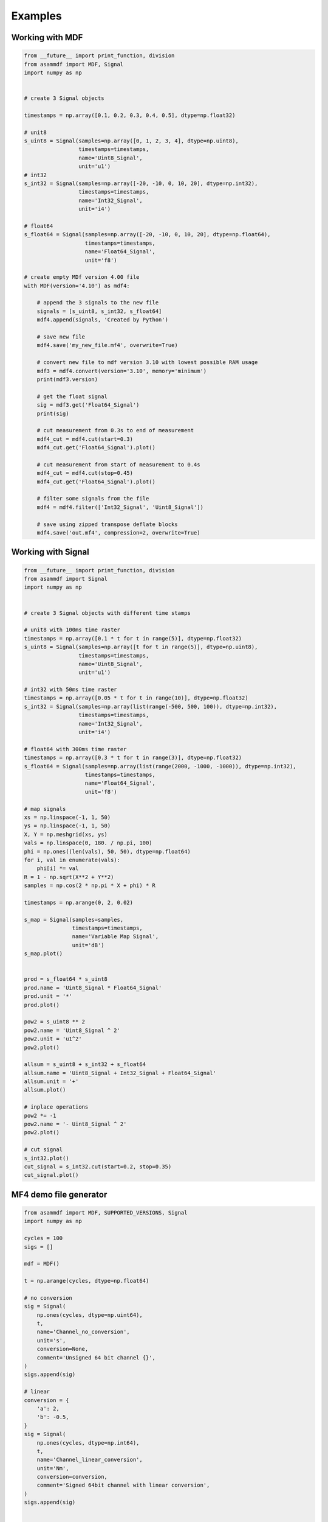 .. raw:: html

    <style> .red {color:red} </style>
    <style> .blue {color:blue} </style>
    <style> .green {color:green} </style>
    <style> .cyan {color:cyan} </style>
    <style> .magenta {color:magenta} </style>
    <style> .orange {color:orange} </style>
    <style> .brown {color:brown} </style>

.. role:: red
.. role:: blue
.. role:: green
.. role:: cyan
.. role:: magenta
.. role:: orange
.. role:: brown

.. _examples:

--------
Examples
--------

Working with MDF
================

.. code-block:: python

    from __future__ import print_function, division
    from asammdf import MDF, Signal
    import numpy as np


    # create 3 Signal objects

    timestamps = np.array([0.1, 0.2, 0.3, 0.4, 0.5], dtype=np.float32)

    # unit8
    s_uint8 = Signal(samples=np.array([0, 1, 2, 3, 4], dtype=np.uint8),
                     timestamps=timestamps,
                     name='Uint8_Signal',
                     unit='u1')
    # int32
    s_int32 = Signal(samples=np.array([-20, -10, 0, 10, 20], dtype=np.int32),
                     timestamps=timestamps,
                     name='Int32_Signal',
                     unit='i4')

    # float64
    s_float64 = Signal(samples=np.array([-20, -10, 0, 10, 20], dtype=np.float64),
                       timestamps=timestamps,
                       name='Float64_Signal',
                       unit='f8')

    # create empty MDf version 4.00 file
    with MDF(version='4.10') as mdf4:

        # append the 3 signals to the new file
        signals = [s_uint8, s_int32, s_float64]
        mdf4.append(signals, 'Created by Python')

        # save new file
        mdf4.save('my_new_file.mf4', overwrite=True)

        # convert new file to mdf version 3.10 with lowest possible RAM usage
        mdf3 = mdf4.convert(version='3.10', memory='minimum')
        print(mdf3.version)

        # get the float signal
        sig = mdf3.get('Float64_Signal')
        print(sig)

        # cut measurement from 0.3s to end of measurement
        mdf4_cut = mdf4.cut(start=0.3)
        mdf4_cut.get('Float64_Signal').plot()

        # cut measurement from start of measurement to 0.4s
        mdf4_cut = mdf4.cut(stop=0.45)
        mdf4_cut.get('Float64_Signal').plot()

        # filter some signals from the file
        mdf4 = mdf4.filter(['Int32_Signal', 'Uint8_Signal'])

        # save using zipped transpose deflate blocks
        mdf4.save('out.mf4', compression=2, overwrite=True)




Working with Signal
===================

.. code-block:: python

    from __future__ import print_function, division
    from asammdf import Signal
    import numpy as np


    # create 3 Signal objects with different time stamps

    # unit8 with 100ms time raster
    timestamps = np.array([0.1 * t for t in range(5)], dtype=np.float32)
    s_uint8 = Signal(samples=np.array([t for t in range(5)], dtype=np.uint8),
                     timestamps=timestamps,
                     name='Uint8_Signal',
                     unit='u1')

    # int32 with 50ms time raster
    timestamps = np.array([0.05 * t for t in range(10)], dtype=np.float32)
    s_int32 = Signal(samples=np.array(list(range(-500, 500, 100)), dtype=np.int32),
                     timestamps=timestamps,
                     name='Int32_Signal',
                     unit='i4')

    # float64 with 300ms time raster
    timestamps = np.array([0.3 * t for t in range(3)], dtype=np.float32)
    s_float64 = Signal(samples=np.array(list(range(2000, -1000, -1000)), dtype=np.int32),
                       timestamps=timestamps,
                       name='Float64_Signal',
                       unit='f8')

    # map signals
    xs = np.linspace(-1, 1, 50)
    ys = np.linspace(-1, 1, 50)
    X, Y = np.meshgrid(xs, ys)
    vals = np.linspace(0, 180. / np.pi, 100)
    phi = np.ones((len(vals), 50, 50), dtype=np.float64)
    for i, val in enumerate(vals):
        phi[i] *= val
    R = 1 - np.sqrt(X**2 + Y**2)
    samples = np.cos(2 * np.pi * X + phi) * R

    timestamps = np.arange(0, 2, 0.02)

    s_map = Signal(samples=samples,
                   timestamps=timestamps,
                   name='Variable Map Signal',
                   unit='dB')
    s_map.plot()


    prod = s_float64 * s_uint8
    prod.name = 'Uint8_Signal * Float64_Signal'
    prod.unit = '*'
    prod.plot()

    pow2 = s_uint8 ** 2
    pow2.name = 'Uint8_Signal ^ 2'
    pow2.unit = 'u1^2'
    pow2.plot()

    allsum = s_uint8 + s_int32 + s_float64
    allsum.name = 'Uint8_Signal + Int32_Signal + Float64_Signal'
    allsum.unit = '+'
    allsum.plot()

    # inplace operations
    pow2 *= -1
    pow2.name = '- Uint8_Signal ^ 2'
    pow2.plot()

    # cut signal
    s_int32.plot()
    cut_signal = s_int32.cut(start=0.2, stop=0.35)
    cut_signal.plot()
    
    
MF4 demo file generator
=======================

.. code-block:: python

    from asammdf import MDF, SUPPORTED_VERSIONS, Signal
    import numpy as np

    cycles = 100
    sigs = []

    mdf = MDF()

    t = np.arange(cycles, dtype=np.float64)

    # no conversion
    sig = Signal(
        np.ones(cycles, dtype=np.uint64),
        t,
        name='Channel_no_conversion',
        unit='s',
        conversion=None,
        comment='Unsigned 64 bit channel {}',
    )
    sigs.append(sig)

    # linear
    conversion = {
        'a': 2,
        'b': -0.5,
    }
    sig = Signal(
        np.ones(cycles, dtype=np.int64),
        t,
        name='Channel_linear_conversion',
        unit='Nm',
        conversion=conversion,
        comment='Signed 64bit channel with linear conversion',
    )
    sigs.append(sig)


    # algebraic
    conversion = {
        'formula': '2 * sin(X)',
    }
    sig = Signal(
        np.arange(cycles, dtype=np.int32) / 100.0,
        t,
        name='Channel_algebraic',
        unit='eV',
        conversion=conversion,
        comment='Sinus channel with algebraic conversion',
    )
    sigs.append(sig)

    # rational
    conversion = {
        'P1': 0,
        'P2': 4,
        'P3': -0.5,
        'P4': 0,
        'P5': 0,
        'P6': 1,
    }
    sig = Signal(
        np.ones(cycles, dtype=np.int64),
        t,
        name='Channel_rational_conversion',
        unit='Nm',
        conversion=conversion,
        comment='Channel with rational conversion',
    )
    sigs.append(sig)

    # string channel
    sig = [
        'String channel sample {}'.format(j).encode('ascii')
        for j in range(cycles)
    ]
    sig = Signal(
        np.array(sig),
        t,
        name='Channel_string',
        comment='String channel',
        encoding='latin-1',
    )
    sigs.append(sig)

    # byte array
    ones = np.ones(cycles, dtype=np.dtype('(8,)u1'))
    sig = Signal(
        ones*111,
        t,
        name='Channel_bytearay',
        comment='Byte array channel',
    )
    sigs.append(sig)

    # tabular
    vals = 20
    conversion = {
        'raw_{}'.format(i): i
        for i in range(vals)
    }
    conversion.update(
        {
            'phys_{}'.format(i): -i
            for i in range(vals)
        }
    )
    sig = Signal(
        np.arange(cycles, dtype=np.uint32) % 20,
        t,
        name='Channel_tabular',
        unit='-',
        conversion=conversion,
        comment='Tabular channel',
    )
    sigs.append(sig)

    # value to text
    vals = 20
    conversion = {
        'val_{}'.format(i): i
        for i in range(vals)
    }
    conversion.update(
        {
            'text_{}'.format(i): 'key_{}'.format(i).encode('ascii')
            for i in range(vals)
        }
    )
    conversion['default'] = b'default key'
    sig = Signal(
        np.arange(cycles, dtype=np.uint32) % 30,
        t,
        name='Channel_value_to_text',
        conversion=conversion,
        comment='Value to text channel',
    )
    sigs.append(sig)

    # tabular with range
    vals = 20
    conversion = {
        'lower_{}'.format(i): i * 10
        for i in range(vals)
    }
    conversion.update(
        {
            'upper_{}'.format(i): (i + 1) * 10
            for i in range(vals)
        }
    )
    conversion.update(
        {
            'phys_{}'.format(i): i
            for i in range(vals)
        }
    )
    conversion['default'] = -1
    sig = Signal(
        2 * np.arange(cycles, dtype=np.float64),
        t,
        name='Channel_value_range_to_value',
        unit='order',
        conversion=conversion,
        comment='Value range to value channel',
    )
    sigs.append(sig)

    # value range to text
    vals = 20
    conversion = {
        'lower_{}'.format(i): i * 10
        for i in range(vals)
    }
    conversion.update(
        {
            'upper_{}'.format(i): (i + 1) * 10
            for i in range(vals)
        }
    )
    conversion.update(
        {
            'text_{}'.format(i): 'Level {}'.format(i)
            for i in range(vals)
        }
    )
    conversion['default'] = b'Unknown level'
    sig = Signal(
        6 * np.arange(cycles, dtype=np.uint64) % 240,
        t,
        name='Channel_value_range_to_text',
        conversion=conversion,
        comment='Value range to text channel',
    )
    sigs.append(sig)


    mdf.append(sigs, 'single dimensional channels', common_timebase=True)



    sigs = []

    # lookup tabel with axis
    samples = [
        np.ones((cycles, 2, 3), dtype=np.uint64) * 1,
        np.ones((cycles, 2), dtype=np.uint64) * 2,
        np.ones((cycles, 3), dtype=np.uint64) * 3,
    ]

    types = [
        ('Channel_lookup_with_axis', '(2, 3)<u8'),
        ('channel_axis_1', '(2, )<u8'),
        ('channel_axis_2', '(3, )<u8'),
    ]

    sig = Signal(
        np.core.records.fromarrays(samples, dtype=np.dtype(types)),
        t,
        name='Channel_lookup_with_axis',
        unit='A',
        comment='Array channel with axis',
    )
    sigs.append(sig)

    # lookup tabel with default axis
    samples = [
        np.ones((cycles, 2, 3), dtype=np.uint64) * 4,
    ]

    types = [
        ('Channel_lookup_with_default_axis', '(2, 3)<u8'),
    ]

    sig = Signal(
        np.core.records.fromarrays(samples, dtype=np.dtype(types)),
        t,
        name='Channel_lookup_with_default_axis',
        unit='mA',
        comment='Array channel with default axis',
    )
    sigs.append(sig)

    # structure channel composition
    samples = [
        np.ones(cycles, dtype=np.uint8) * 10,
        np.ones(cycles, dtype=np.uint16) * 20,
        np.ones(cycles, dtype=np.uint32) * 30,
        np.ones(cycles, dtype=np.uint64) * 40,
        np.ones(cycles, dtype=np.int8) * -10,
        np.ones(cycles, dtype=np.int16) * -20,
        np.ones(cycles, dtype=np.int32) * -30,
        np.ones(cycles, dtype=np.int64) * -40,
    ]

    types = [
        ('struct_channel_0', np.uint8),
        ('struct_channel_1', np.uint16),
        ('struct_channel_2', np.uint32),
        ('struct_channel_3', np.uint64),
        ('struct_channel_4', np.int8),
        ('struct_channel_5', np.int16),
        ('struct_channel_6', np.int32),
        ('struct_channel_7', np.int64),
    ]

    sig = Signal(
        np.core.records.fromarrays(samples, dtype=np.dtype(types)),
        t,
        name='Channel_structure_composition',
        comment='Structure channel composition',
    )
    sigs.append(sig)


    # nested structures
    l4_arr = [
        np.ones(cycles, dtype=np.float64) * 41,
        np.ones(cycles, dtype=np.float64) * 42,
        np.ones(cycles, dtype=np.float64) * 43,
        np.ones(cycles, dtype=np.float64) * 44,
    ]

    types = [
        ('level41', np.float64),
        ('level42', np.float64),
        ('level43', np.float64),
        ('level44', np.float64),
    ]

    l4_arr = np.core.records.fromarrays(l4_arr, dtype=types)

    l3_arr = [
        l4_arr,
        l4_arr,
        l4_arr,
    ]

    types = [
        ('level31', l4_arr.dtype),
        ('level32', l4_arr.dtype),
        ('level33', l4_arr.dtype),
    ]

    l3_arr = np.core.records.fromarrays(l3_arr, dtype=types)


    l2_arr = [
        l3_arr,
        l3_arr,
    ]

    types = [
        ('level21', l3_arr.dtype),
        ('level22', l3_arr.dtype),
    ]

    l2_arr = np.core.records.fromarrays(l2_arr, dtype=types)


    l1_arr = [
        l2_arr,
    ]

    types = [
        ('level11', l2_arr.dtype),
    ]

    l1_arr = np.core.records.fromarrays(l1_arr, dtype=types)


    sigs.append(
        Signal(
            l1_arr,
            t,
            name='Nested_structures',
        )
    )

    mdf.append(sigs, 'arrays', common_timebase=True)

    mdf.save('demo.mf4', overwrite=True)




